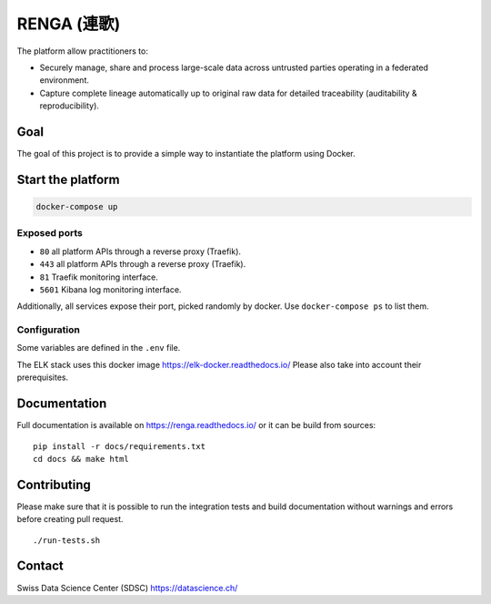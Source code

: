 ..
    Copyright 2017 - Swiss Data Science Center (SDSC)
    A partnership between École Polytechnique Fédérale de Lausanne (EPFL) and
    Eidgenössische Technische Hochschule Zürich (ETHZ).

    Licensed under the Apache License, Version 2.0 (the "License");
    you may not use this file except in compliance with the License.
    You may obtain a copy of the License at

        http://www.apache.org/licenses/LICENSE-2.0

    Unless required by applicable law or agreed to in writing, software
    distributed under the License is distributed on an "AS IS" BASIS,
    WITHOUT WARRANTIES OR CONDITIONS OF ANY KIND, either express or implied.
    See the License for the specific language governing permissions and
    limitations under the License... raw:: html

RENGA (連歌)
============

The platform allow practitioners to:

* Securely manage, share and process large-scale data across untrusted
  parties operating in a federated environment.

* Capture complete lineage automatically up to original raw data for
  detailed traceability (auditability & reproducibility).


Goal
----

The goal of this project is to provide a simple way to instantiate the
platform using Docker.

Start the platform
------------------

.. code:: bash

    docker-compose up

Exposed ports
~~~~~~~~~~~~~

-  ``80`` all platform APIs through a reverse proxy (Traefik).
-  ``443`` all platform APIs through a reverse proxy (Traefik).
-  ``81`` Traefik monitoring interface.
-  ``5601`` Kibana log monitoring interface.

Additionally, all services expose their port, picked randomly by docker.
Use ``docker-compose ps`` to list them.

Configuration
~~~~~~~~~~~~~

Some variables are defined in the ``.env`` file.

The ELK stack uses this docker image https://elk-docker.readthedocs.io/
Please also take into account their prerequisites.

Documentation
-------------

Full documentation is available on https://renga.readthedocs.io/
or it can be build from sources:

::

   pip install -r docs/requirements.txt
   cd docs && make html

Contributing
------------

Please make sure that it is possible to run the integration tests and
build documentation without warnings and errors before creating pull
request.

::

    ./run-tests.sh

Contact
-------

Swiss Data Science Center (SDSC) https://datascience.ch/
